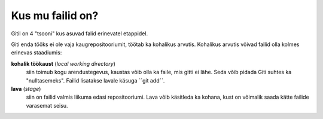 Kus mu failid on?
==================

Gitil on 4 "tsooni" kus asuvad falid erinevatel etappidel.

Giti enda tööks ei ole vaja kaugrepositooriumit, töötab ka kohalikus arvutis.
Kohalikus arvutis võivad failid olla kolmes erinevas staadiumis:

**kohalik töökaust** (*local working directory*)
	siin toimub kogu arendustegevus, kaustas võib olla ka faile, mis gitti ei lähe. Seda võib pidada Giti suhtes ka
	"nulltasemeks". Failid lisatakse lavale käsuga ˋˋgit addˋˋ.

**lava** (*stage*)
	siin on failid valmis liikuma edasi repositooriumi. Lava võib käsitleda ka kohana, kust on võimalik saada kätte 
	failide varasemat seisu.
   

.. graphviz::
   
   digraph git {
      rankdir=LR;
      subgraph cluster_local {
	 label="Kohalik";
	 "kohalik töökaust" [shape=folder];
	 "lava";
	 "kohalik repo" [shape=cylinder];
      }
      
      subgraph cluster_remote {
         label="kauge";
	 "kauge repo" [shape=cylinder];
      }

      "kauge repo" -> "kohalik repo" [label="git clone"];
      "kohalik repo" -> "kauge repo" [label="git push"];
      "lava" -> "kohalik repo" [label="git commit"];
      "kohalik töökaust" ->  "lava"  [label="git add"];
      "kohalik repo" -> "kohalik töökaust" [label="git checkout"];
   }

  
